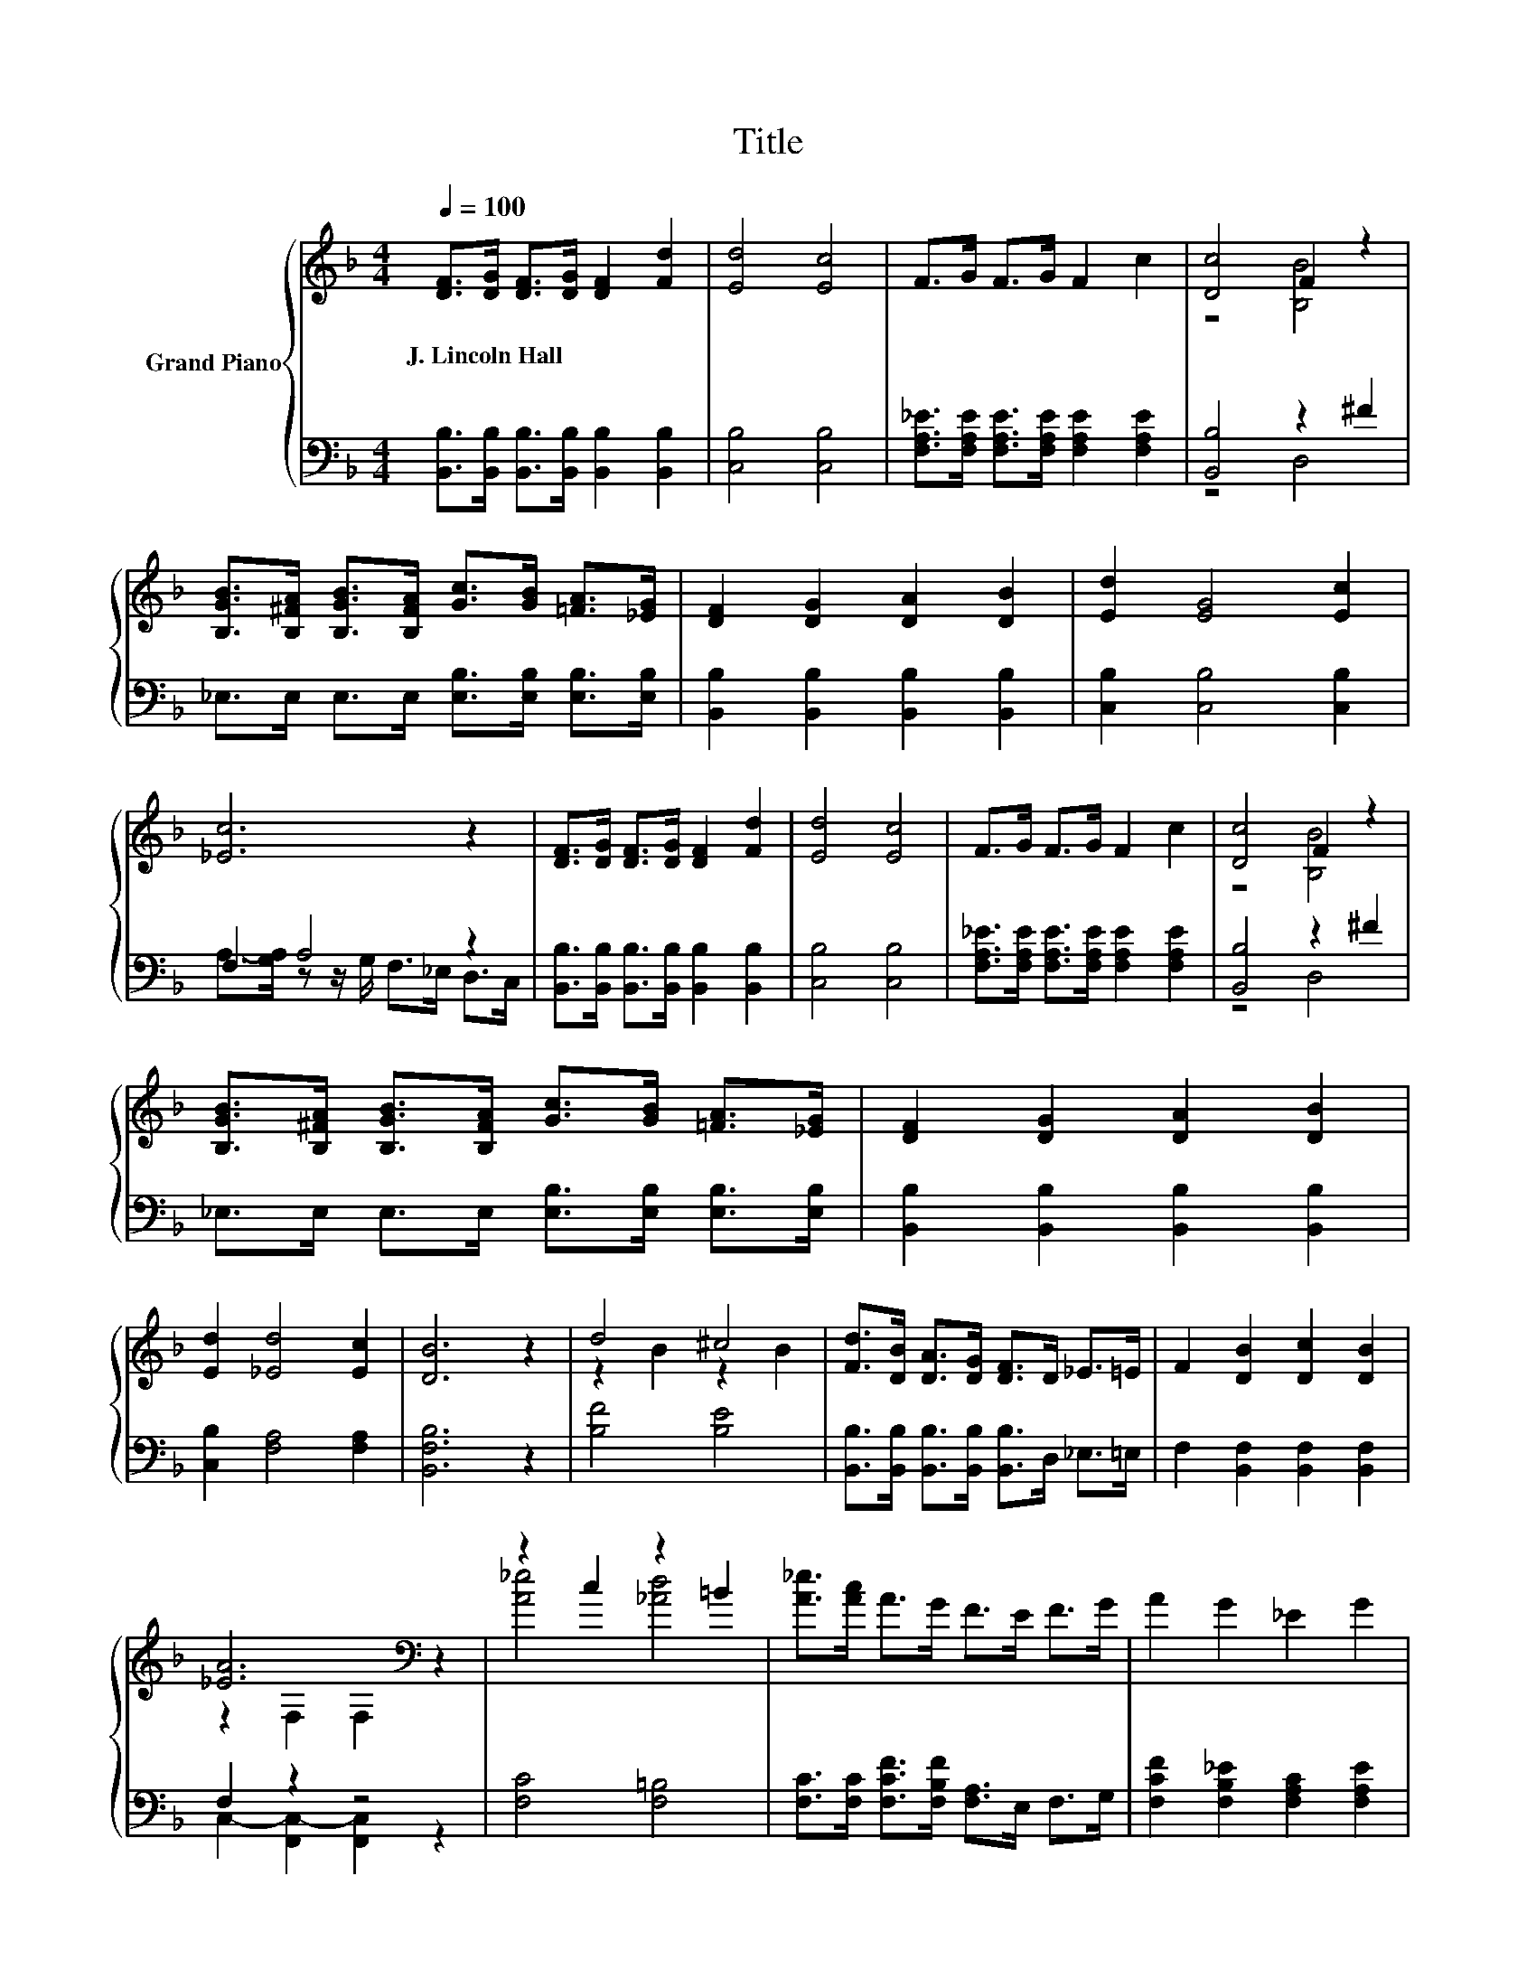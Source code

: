 X:1
T:Title
%%score { ( 1 3 ) | ( 2 4 ) }
L:1/8
Q:1/4=100
M:4/4
K:F
V:1 treble nm="Grand Piano"
V:3 treble 
V:2 bass 
V:4 bass 
V:1
 [DF]>[DG] [DF]>[DG] [DF]2 [Fd]2 | [Ed]4 [Ec]4 | F>G F>G F2 c2 | [Dc]4 F2 z2 | %4
w: J.~Lincoln~Hall * * * * *||||
 [B,GB]>[B,^FA] [B,GB]>[B,FA] [Gc]>[GB] [=FA]>[_EG] | [DF]2 [DG]2 [DA]2 [DB]2 | [Ed]2 [EG]4 [Ec]2 | %7
w: |||
 [_Ec]6 z2 | [DF]>[DG] [DF]>[DG] [DF]2 [Fd]2 | [Ed]4 [Ec]4 | F>G F>G F2 c2 | [Dc]4 F2 z2 | %12
w: |||||
 [B,GB]>[B,^FA] [B,GB]>[B,FA] [Gc]>[GB] [=FA]>[_EG] | [DF]2 [DG]2 [DA]2 [DB]2 | %14
w: ||
 [Ed]2 [_Ed]4 [Ec]2 | [DB]6 z2 | d4 ^c4 | [Fd]>[DB] [DA]>[DG] [DF]>D _E>=E | F2 [DB]2 [Dc]2 [DB]2 | %19
w: |||||
 [_EA]6[K:bass] z2 | z2 c2 z2 =B2 | [A_e]>[Ac] A>G F>E F>G | A2 G2 _E2 G2 | %23
w: ||||
 [DG]2 [DF]2 [^CE]2 [DF]2 | d4 ^c4 | [Fd]>[DB] [DA]>[DG] [DF]>D _E>=E | F2 [B,FB]2 [^Fc]2 [FB]2 | %27
w: ||||
 [_EG]6 z2 | [GB]>[^FA] [GB]>[FA] [Gc]>[GB] [=FA]>[_EG] | [DF]2 [DG]2 [DA]2 [DB]2 | %30
w: |||
 [Ed]2 [_Ed]4 [Ec]2 | [DB]6 z2 |] %32
w: ||
V:2
 [B,,B,]>[B,,B,] [B,,B,]>[B,,B,] [B,,B,]2 [B,,B,]2 | [C,B,]4 [C,B,]4 | %2
 [F,A,_E]>[F,A,E] [F,A,E]>[F,A,E] [F,A,E]2 [F,A,E]2 | [B,,B,]4 z2 ^F2 | %4
 _E,>E, E,>E, [E,B,]>[E,B,] [E,B,]>[E,B,] | [B,,B,]2 [B,,B,]2 [B,,B,]2 [B,,B,]2 | %6
 [C,B,]2 [C,B,]4 [C,B,]2 | F,2 A,4 z2 | [B,,B,]>[B,,B,] [B,,B,]>[B,,B,] [B,,B,]2 [B,,B,]2 | %9
 [C,B,]4 [C,B,]4 | [F,A,_E]>[F,A,E] [F,A,E]>[F,A,E] [F,A,E]2 [F,A,E]2 | [B,,B,]4 z2 ^F2 | %12
 _E,>E, E,>E, [E,B,]>[E,B,] [E,B,]>[E,B,] | [B,,B,]2 [B,,B,]2 [B,,B,]2 [B,,B,]2 | %14
 [C,B,]2 [F,A,]4 [F,A,]2 | [B,,F,B,]6 z2 | [B,F]4 [B,E]4 | %17
 [B,,B,]>[B,,B,] [B,,B,]>[B,,B,] [B,,B,]>D, _E,>=E, | F,2 [B,,F,]2 [B,,F,]2 [B,,F,]2 | F,2 z2 z4 | %20
 [F,C]4 [F,=B,]4 | [F,C]>[F,C] [F,CF]>[F,B,F] [F,A,]>E, F,>G, | %22
 [F,CF]2 [F,B,_E]2 [F,A,C]2 [F,A,E]2 | [B,,B,]2 [B,,B,]2 [B,,B,]2 [B,,B,]2 | [B,F]4 [B,E]4 | %25
 [B,,B,]>[B,,B,] [B,,B,]>[B,,B,] [B,,B,]>D, _E,>=E, | F,2 D,2 [D,B,]2 [D,B,]2 | [_E,B,]6 z2 | %28
 [_E,B,]>[E,B,] [E,B,]>[E,B,] [E,B,]>[E,B,] [E,B,]>[E,B,] | [B,,B,]2 [B,,B,]2 [B,,B,]2 [B,,B,]2 | %30
 [C,B,]2 [F,A,]4 [F,A,]2 | [B,,F,B,]6 z2 |] %32
V:3
 x8 | x8 | x8 | z4 [B,B]4 | x8 | x8 | x8 | x8 | x8 | x8 | x8 | z4 [B,B]4 | x8 | x8 | x8 | x8 | %16
 z2 B2 z2 B2 | x8 | x8 | z2[K:bass] F,2 F,2 z2 | [A_e]4 [_Ad]4 | x8 | x8 | x8 | z2 B2 z2 B2 | x8 | %26
 x8 | x8 | x8 | x8 | x8 | x8 |] %32
V:4
 x8 | x8 | x8 | z4 D,4 | x8 | x8 | x8 | A,->[G,A,] z z/ G,/ F,>_E, D,>C, | x8 | x8 | x8 | z4 D,4 | %12
 x8 | x8 | x8 | x8 | x8 | x8 | x8 | C,2- [F,,C,-]2 [F,,C,]2 z2 | x8 | x8 | x8 | x8 | x8 | x8 | x8 | %27
 x8 | x8 | x8 | x8 | x8 |] %32

